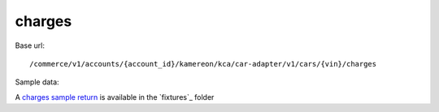 charges
'''''''

Base url::

   /commerce/v1/accounts/{account_id}/kamereon/kca/car-adapter/v1/cars/{vin}/charges

Sample data:

A `charges sample return <https://github.com/hacf-fr/renault-api/blob/main/tests/fixtures/kamereon/vehicle_data/charges.json>`_ is available in the `fixtures`_ folder
